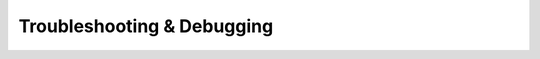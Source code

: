 .. _debugging:

===========================
Troubleshooting & Debugging
===========================

